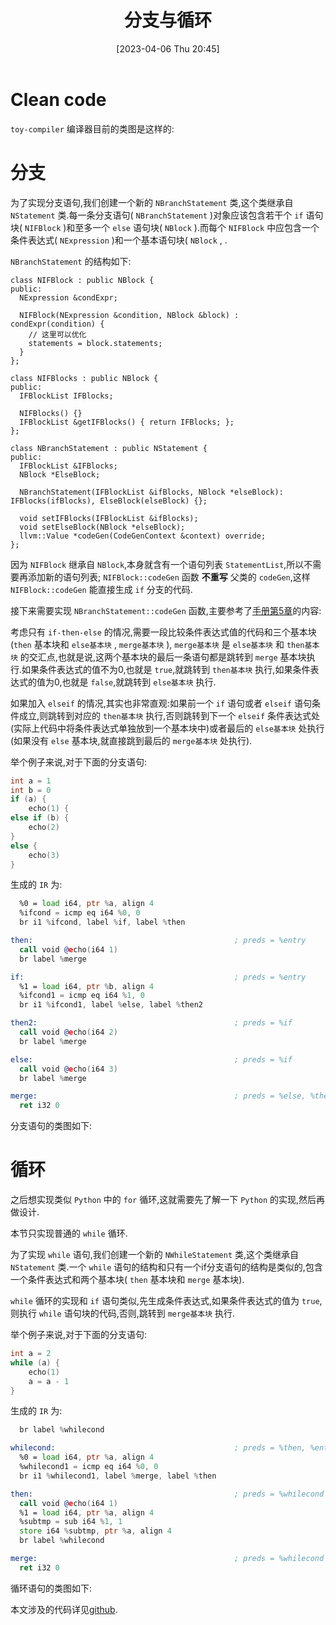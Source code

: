 #+OPTIONS: author:nil ^:{}
#+HUGO_BASE_DIR: ../../../..
#+HUGO_SECTION: post/2023/04
#+HUGO_CUSTOM_FRONT_MATTER: :toc true
#+HUGO_AUTO_SET_LASTMOD: t
#+HUGO_DRAFT: false
#+DATE: [2023-04-06 Thu 20:45]
#+TITLE: 分支与循环
#+HUGO_TAGS: 编译 LLVM
#+HUGO_CATEGORIES: 编译 LLVM
#+STARTUP: inlineimages

* Clean code

=toy-compiler= 编译器目前的类图是这样的:
 #+BEGIN_SRC plantuml :exports results :file ../../../../static/images/arch_v0.png
   @startuml
   abstract class "Node"
   abstract class "NExpression"
   abstract class "NStatement"
   class NInteger
   class NDouble
   class NIdentifier
   class NInteger
   class NMethodCall
   class NBinaryOperator
   class NAssignment
   class NBlock
   class NIFBlock
   class NIFBlocks
   class NExpressionStatement
   class NReturnStatement
   class NVariableDeclaration
   class NExternDeclaration
   class NFunctionDeclaration

   Node <|-- NExpression
   Node <|-- NStatement

   NExpression <|-- NInteger
   NExpression <|-- NDouble
   NExpression <|-- NIdentifier
   NExpression <|-- NMethodCall
   NExpression <|-- NBinaryOperator
   NExpression <|-- NAssignment
   NExpression <|-- NBlock

   NBlock <|-- NIFBlock
   NBlock <|-- NIFBlocks

   NStatement <|-- NExpressionStatement
   NStatement <|-- NReturnStatement
   NStatement <|-- NVariableDeclaration
   NStatement <|-- NExternDeclaration
   NStatement <|-- NFunctionDeclaration
   @enduml
 #+END_SRC

 [[file:/images/arch_v0.png]]

* 分支
为了实现分支语句,我们创建一个新的 =NBranchStatement= 类,这个类继承自 =NStatement= 类.每一条分支语句( =NBranchStatement= )对象应该包含若干个 =if= 语句块( =NIFBlock= )和至多一个 =else= 语句块( =NBlock= ).而每个 =NIFBlock= 中应包含一个条件表达式( =NExpression= )和一个基本语句块( =NBlock= ,  .

=NBranchStatement= 的结构如下:
#+BEGIN_SRC c++
  class NIFBlock : public NBlock {
  public:
    NExpression &condExpr;

    NIFBlock(NExpression &condition, NBlock &block) : condExpr(condition) {
      // 这里可以优化
      statements = block.statements;
    }
  };

  class NIFBlocks : public NBlock {
  public:
    IFBlockList IFBlocks;

    NIFBlocks() {}
    IFBlockList &getIFBlocks() { return IFBlocks; };
  };

  class NBranchStatement : public NStatement {
  public:
    IFBlockList &IFBlocks;
    NBlock *ElseBlock;

    NBranchStatement(IFBlockList &ifBlocks, NBlock *elseBlock): IFBlocks(ifBlocks), ElseBlock(elseBlock) {};

    void setIFBlocks(IFBlockList &ifBlocks);
    void setElseBlock(NBlock *elseBlock);
    llvm::Value *codeGen(CodeGenContext &context) override;
  };
#+END_SRC

因为 =NIFBlock= 继承自 =NBlock=,本身就含有一个语句列表 =StatementList=,所以不需要再添加新的语句列表; =NIFBlock::codeGen= 函数 *不重写* 父类的 =codeGen=,这样 =NIFBlock::codeGen= 能直接生成 =if= 分支的代码.

接下来需要实现 =NBranchStatement::codeGen= 函数,主要参考了[[https://llvm.org/docs/tutorial/MyFirstLanguageFrontend/LangImpl05.html][手册第5章]]的内容:

考虑只有 =if-then-else= 的情况,需要一段比较条件表达式值的代码和三个基本块(=then= 基本块和 =else基本块= , =merge基本块= ), =merge基本块= 是 =else基本块= 和 =then基本块= 的交汇点,也就是说,这两个基本块的最后一条语句都是跳转到 =merge= 基本块执行.如果条件表达式的值不为0,也就是 =true=,就跳转到 =then基本块= 执行,如果条件表达式的值为0,也就是 =false=,就跳转到 =else基本块= 执行.

如果加入 =elseif= 的情况,其实也非常直观:如果前一个 =if= 语句或者 =elseif= 语句条件成立,则跳转到对应的 =then基本块= 执行,否则跳转到下一个 =elseif= 条件表达式处(实际上代码中将条件表达式单独放到一个基本块中)或者最后的 =else基本块= 处执行(如果没有 =else= 基本块,就直接跳到最后的 =merge基本块= 处执行).

举个例子来说,对于下面的分支语句:
#+BEGIN_SRC c
int a = 1
int b = 0
if (a) {
    echo(1) {
else if (b) {
    echo(2)
}
else {
    echo(3)
}
#+END_SRC

生成的 =IR= 为:
#+BEGIN_SRC asm
    %0 = load i64, ptr %a, align 4
    %ifcond = icmp eq i64 %0, 0
    br i1 %ifcond, label %if, label %then

  then:                                             ; preds = %entry
    call void @echo(i64 1)
    br label %merge

  if:                                               ; preds = %entry
    %1 = load i64, ptr %b, align 4
    %ifcond1 = icmp eq i64 %1, 0
    br i1 %ifcond1, label %else, label %then2

  then2:                                            ; preds = %if
    call void @echo(i64 2)
    br label %merge

  else:                                             ; preds = %if
    call void @echo(i64 3)
    br label %merge

  merge:                                            ; preds = %else, %then2, %then
    ret i32 0
#+END_SRC

分支语句的类图如下:
#+BEGIN_SRC plantuml :exports results :file ../../../../static/images/branch-statement.png
  @startuml
  abstract class NStatement
  class NBlock
  class NIFBlock
  class NBranchStatement
  NStatement <|-- NBranchStatement
  NBlock <|-- NIFBlock

  NBlock : codeGen()
  NBlock : StatementList statements

  NIFBlock : NExpression condExpr

  NBranchStatement : vector<NIFBlock> IFBlocks
  NBranchStatement : NBlock ThenBlock

  NBranchStatement "1" *-- "*" NIFBlock
  NBranchStatement "1" *-- "1" NBlock
  @enduml
#+END_SRC

[[file:/images/branch-statement.png]]

* 循环
之后想实现类似 =Python= 中的 =for= 循环,这就需要先了解一下 =Python= 的实现,然后再做设计.

本节只实现普通的 =while= 循环.

为了实现 =while= 语句,我们创建一个新的 =NWhileStatement= 类,这个类继承自 =NStatement= 类.一个 =while= 语句的结构和只有一个if分支语句的结构是类似的,包含一个条件表达式和两个基本块( =then= 基本块和 =merge= 基本块).

=while= 循环的实现和 =if= 语句类似,先生成条件表达式,如果条件表达式的值为 =true=,则执行 =while= 语句块的代码,否则,跳转到 =merge基本块= 执行.

举个例子来说,对于下面的分支语句:
#+BEGIN_SRC c
  int a = 2
  while (a) {
      echo(1)
      a = a - 1
  }
#+END_SRC

生成的 =IR= 为:
#+BEGIN_SRC asm
    br label %whilecond

  whilecond:                                        ; preds = %then, %entry
    %0 = load i64, ptr %a, align 4
    %whilecond1 = icmp eq i64 %0, 0
    br i1 %whilecond1, label %merge, label %then

  then:                                             ; preds = %whilecond
    call void @echo(i64 1)
    %1 = load i64, ptr %a, align 4
    %subtmp = sub i64 %1, 1
    store i64 %subtmp, ptr %a, align 4
    br label %whilecond

  merge:                                            ; preds = %whilecond
    ret i32 0
#+END_SRC


循环语句的类图如下:
#+BEGIN_SRC plantuml :exports results :file ../../../../static/images/while-statement.png
  @startuml
  abstract class NStatement
  class NBlock
  class NWhileStatement
  NStatement <|-- NWhileStatement

  NBlock : codeGen()
  NBlock : StatementList statements

  NWhileStatement "1" *-- "1" NBlock
  NWhileStatement : NExpression condExpr
  NWhileStatement : NBlock ThenBlock
  @enduml
#+END_SRC

[[file:/images/while-statement.png]]

本文涉及的代码详见[[https://github.com/tengwu/toy-compiler][github]].
